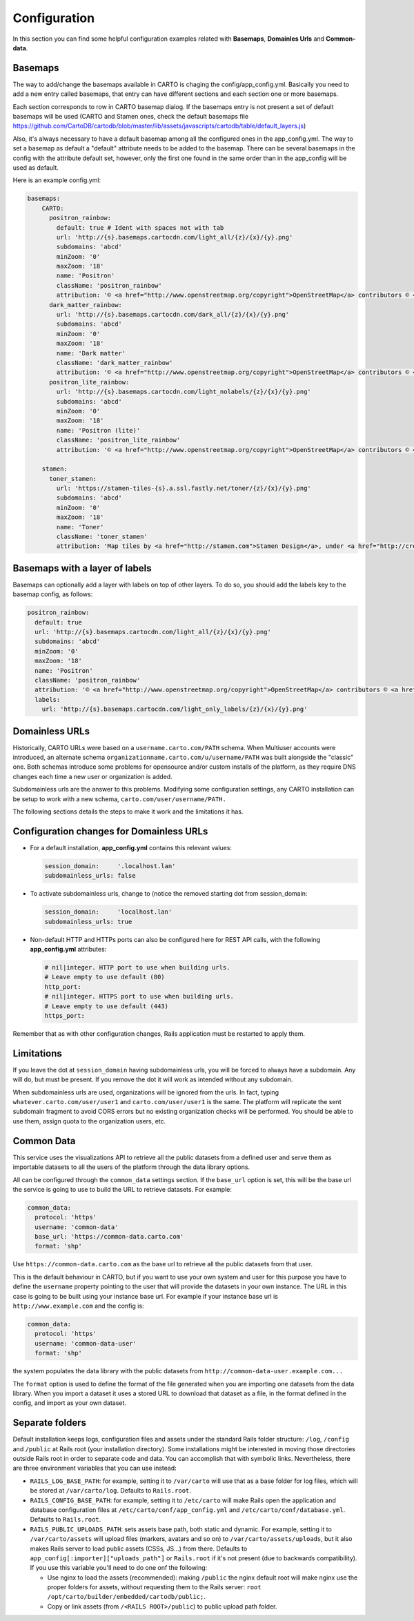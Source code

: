 Configuration
=============

In this section you can find some helpful configuration examples related with **Basemaps**,
**Domainles Urls** and **Common-data**.

Basemaps
--------

The way to add/change the basemaps available in CARTO is chaging the
config/app_config.yml. Basically you need to add a new entry called basemaps,
that entry can have different sections and each section one or more basemaps.

Each section corresponds to row in CARTO basemap dialog. If the basemaps entry
is not present a set of default basemaps will be used (CARTO and Stamen ones,
check the default basemaps file
https://github.com/CartoDB/cartodb/blob/master/lib/assets/javascripts/cartodb/table/default_layers.js)

Also, it's always necessary to have a default basemap among all the configured
ones in the app_config.yml. The way to set a basemap as default a "default"
attribute needs to be added to the basemap. There can be several basemaps in the
config with the attribute default set, however, only the first one found in the
same order than in the app_config will be used as default.

Here is an example config.yml:

.. code-block:: yaml

  basemaps:
      CARTO:
        positron_rainbow:
          default: true # Ident with spaces not with tab
          url: 'http://{s}.basemaps.cartocdn.com/light_all/{z}/{x}/{y}.png'
          subdomains: 'abcd'
          minZoom: '0'
          maxZoom: '18'
          name: 'Positron'
          className: 'positron_rainbow'
          attribution: '© <a href="http://www.openstreetmap.org/copyright">OpenStreetMap</a> contributors © <a href= "https://carto.com/attributions">CARTO</a>'
        dark_matter_rainbow:
          url: 'http://{s}.basemaps.cartocdn.com/dark_all/{z}/{x}/{y}.png'
          subdomains: 'abcd'
          minZoom: '0'
          maxZoom: '18'
          name: 'Dark matter'
          className: 'dark_matter_rainbow'
          attribution: '© <a href="http://www.openstreetmap.org/copyright">OpenStreetMap</a> contributors © <a href="https://carto.com/attributions">CARTO</a>'
        positron_lite_rainbow:
          url: 'http://{s}.basemaps.cartocdn.com/light_nolabels/{z}/{x}/{y}.png'
          subdomains: 'abcd'
          minZoom: '0'
          maxZoom: '18'
          name: 'Positron (lite)'
          className: 'positron_lite_rainbow'
          attribution: '© <a href="http://www.openstreetmap.org/copyright">OpenStreetMap</a> contributors © <a href="https://carto.com/attributions">CARTO</a>'

      stamen:
        toner_stamen:
          url: 'https://stamen-tiles-{s}.a.ssl.fastly.net/toner/{z}/{x}/{y}.png'
          subdomains: 'abcd'
          minZoom: '0'
          maxZoom: '18'
          name: 'Toner'
          className: 'toner_stamen'
          attribution: 'Map tiles by <a href="http://stamen.com">Stamen Design</a>, under <a href="http://creativecommons.org/licenses/by/3.0">CC BY 3.0</a>. Data by <a href="http://openstreetmap.org">OpenStreetMap</a>, under <a href="http://www.openstreetmap.org/copyright">ODbL</a>.'

Basemaps with a layer of labels
-------------------------------
Basemaps can optionally add a layer with labels on top of other layers. To do so,
you should add the labels key to the basemap config, as follows:

.. code-block:: yaml

  positron_rainbow:
    default: true
    url: 'http://{s}.basemaps.cartocdn.com/light_all/{z}/{x}/{y}.png'
    subdomains: 'abcd'
    minZoom: '0'
    maxZoom: '18'
    name: 'Positron'
    className: 'positron_rainbow'
    attribution: '© <a href="http://www.openstreetmap.org/copyright">OpenStreetMap</a> contributors © <a href= "https://carto.com/attributions">CARTO</a>'
    labels:
      url: 'http://{s}.basemaps.cartocdn.com/light_only_labels/{z}/{x}/{y}.png'

Domainless URLs
---------------

Historically, CARTO URLs were based on a ``username.carto.com/PATH`` schema.
When Multiuser accounts were introduced, an alternate schema
``organizationname.carto.com/u/username/PATH`` was built alongside the "classic" one.
Both schemas introduce some problems for opensource and/or custom installs of the platform,
as they require DNS changes each time a new user or organization is added.

Subdomainless urls are the answer to this problems. Modifying some configuration settings,
any CARTO installation can be setup to work with a new schema, ``carto.com/user/username/PATH.``

The following sections details the steps to make it work and the limitations it has.

Configuration changes for Domainless URLs
------------------------------------------

* For a default installation, **app_config.yml** contains this relevant values:

  .. code-block:: yaml

    session_domain:     '.localhost.lan'
    subdomainless_urls: false

* To activate subdomainless urls, change to (notice the removed starting dot from session_domain:

  .. code-block:: yaml

    session_domain:     'localhost.lan'
    subdomainless_urls: true


* Non-default HTTP and HTTPs ports can also be configured here for REST API calls, with the following **app_config.yml** attributes:

  .. code-block:: yaml

    # nil|integer. HTTP port to use when building urls.
    # Leave empty to use default (80)
    http_port:
    # nil|integer. HTTPS port to use when building urls.
    # Leave empty to use default (443)
    https_port:

Remember that as with other configuration changes, Rails application must be restarted to apply them.

Limitations
-----------
If you leave the dot at ``session_domain`` having subdomainless urls, you will be forced
to always have a subdomain. Any will do, but must be present. If you remove the dot it
will work as intended without any subdomain.

When subdomainless urls are used, organizations will be ignored from the urls. In fact,
typing ``whatever.carto.com/user/user1`` and ``carto.com/user/user1`` is the same. The platform
will replicate the sent subdomain fragment to avoid CORS errors but no existing organization
checks will be performed. You should be able to use them, assign quota to the organization users, etc.

Common Data
-----------
This service uses the visualizations API to retrieve all the public datasets from a defined user and
serve them as importable datasets to all the users of the platform through the data library options.

All can be configured through the ``common_data`` settings section. If the ``base_url``
option is set, this will be the base url the service is going to use to build the URL to retrieve datasets.
For example:

.. code-block:: yaml

  common_data:
    protocol: 'https'
    username: 'common-data'
    base_url: 'https://common-data.carto.com'
    format: 'shp'


Use ``https://common-data.carto.com`` as the base url to retrieve all the public datasets from that user.

This is the default behaviour in CARTO, but if you want to use your own system and user for this purpose you
have to define the ``username`` property pointing to the user that will provide the datasets in your own instance.
The URL in this case is going to be built using your instance base url. For example if your instance base url is
``http://www.example.com`` and the config is:

.. code-block:: yaml

  common_data:
    protocol: 'https'
    username: 'common-data-user'
    format: 'shp'

the system populates the data library with the public datasets from ``http://common-data-user.example.com...``

The ``format`` option is used to define the format of the file generated when you are importing one datasets from
the data library. When you import a dataset it uses a stored URL to download that dataset as a file, in the format
defined in the config, and import as your own dataset.

Separate folders
----------------

Default installation keeps logs, configuration files and assets under the standard Rails folder structure: ``/log``,
``/config`` and ``/public`` at Rails root (your installation directory). Some installations might be interested in
moving those directories outside Rails root in order to separate code and data. You can accomplish that with symbolic
links. Nevertheless, there are three environment variables that you can use instead:

* ``RAILS_LOG_BASE_PATH``: for example, setting it to ``/var/carto`` will use that as a base folder for log files, which
  will be stored at ``/var/carto/log``. Defaults to ``Rails.root``.
* ``RAILS_CONFIG_BASE_PATH``: for example, setting it to ``/etc/carto`` will make Rails open the application and database
  configuration files at ``/etc/carto/conf/app_config.yml`` and ``/etc/carto/conf/database.yml``. Defaults to ``Rails.root``.
* ``RAILS_PUBLIC_UPLOADS_PATH``: sets assets base path, both static and dynamic. For example, setting
  it to ``/var/carto/assets`` will upload files (markers, avatars and so on) to ``/var/carto/assets/uploads``, but it also
  makes Rails server to load public assets (CSSs, JS...) from there. Defaults to ``app_config[:importer]["uploads_path"]`` or ``Rails.root``
  if it's not present (due to backwards compatibility).  If you use this variable you'll need to do one onf the following:

  * Use nginx to load the assets (recommended): making ``/public`` the nginx default root will make nginx use the proper
    folders for assets, without requesting them to the Rails server: ``root /opt/carto/builder/embedded/cartodb/public;``.
  * Copy or link assets (from ``/<RAILS ROOT>/public``) to public upload path folder.
